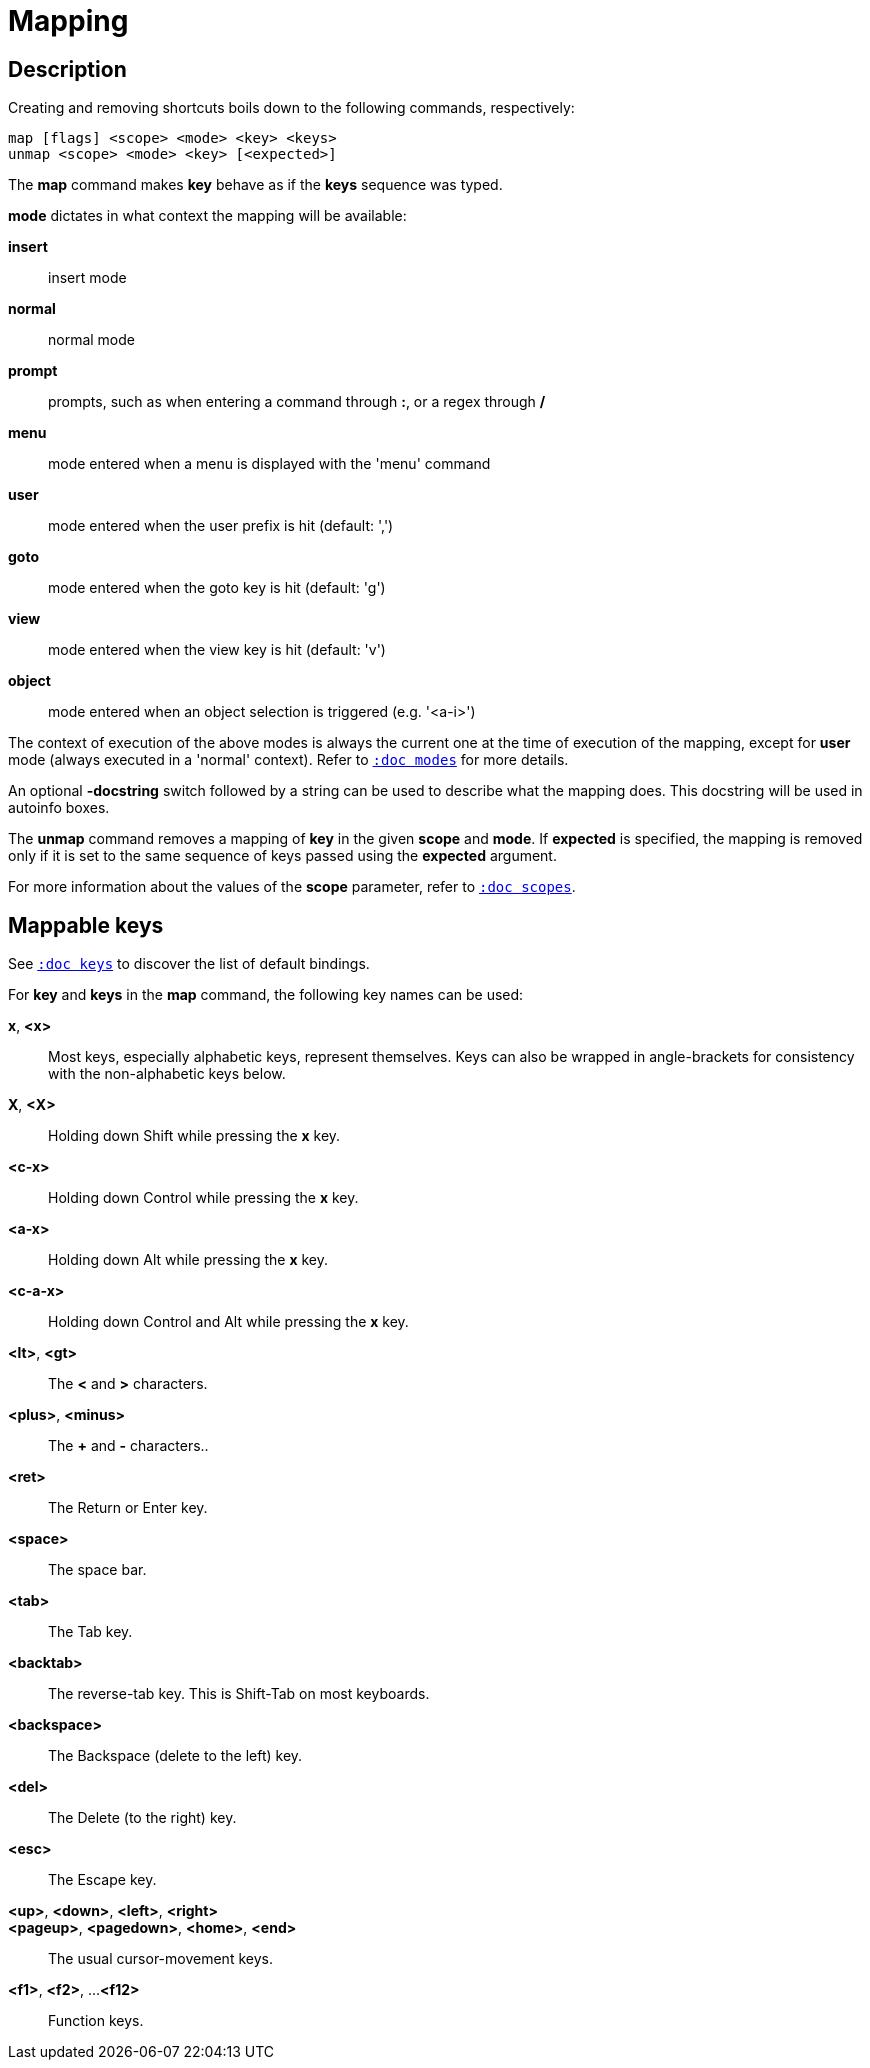 = Mapping

== Description

Creating and removing shortcuts boils down to the following commands,
respectively:

---------------------------------------
map [flags] <scope> <mode> <key> <keys>
unmap <scope> <mode> <key> [<expected>]
---------------------------------------

The *map* command makes *key* behave as if the *keys* sequence was typed.

*mode* dictates in what context the mapping will be available:

    *insert*::
        insert mode
    *normal*::
        normal mode
    *prompt*::
        prompts, such as when entering a command through *:*, or a regex through */*
    *menu*::
        mode entered when a menu is displayed with the 'menu' command
    *user*::
        mode entered when the user prefix is hit (default: ',')
    *goto*::
        mode entered when the goto key is hit (default: 'g')
    *view*::
        mode entered when the view key is hit (default: 'v')
    *object*::
        mode entered when an object selection is triggered (e.g. '<a-i>')

The context of execution of the above modes is always the current one at the
time of execution of the mapping, except for *user* mode (always executed
in a 'normal' context). Refer to <<modes#,`:doc modes`>> for more details.

An optional *-docstring* switch followed by a string can be used
to describe what the mapping does. This docstring will be used
in autoinfo boxes.

The *unmap* command removes a mapping of *key* in the given *scope* and
*mode*. If *expected* is specified, the mapping is removed only if it is
set to the same sequence of keys passed using the *expected* argument.

For more information about the values of the *scope* parameter, refer to
<<scopes#,`:doc scopes`>>.

== Mappable keys

See <<keys#,`:doc keys`>> to discover the list of default bindings.

For *key* and *keys* in the *map* command, the following key names can
be used:

*x*, *<x>*::
    Most keys, especially alphabetic keys, represent themselves.
    Keys can also be wrapped in angle-brackets for consistency
    with the non-alphabetic keys below.

*X*, *<X>*::
    Holding down Shift while pressing the *x* key.

*<c-x>*::
    Holding down Control while pressing the *x* key.

*<a-x>*::
    Holding down Alt while pressing the *x* key.

*<c-a-x>*::
    Holding down Control and Alt while pressing the *x* key.

*<lt>*, *<gt>*::
    The *<* and *>* characters.

*<plus>*, *<minus>*::
    The *+* and *-* characters..

*<ret>*::
    The Return or Enter key.

*<space>*::
    The space bar.

*<tab>*::
    The Tab key.

*<backtab>*::
    The reverse-tab key. This is Shift-Tab on most keyboards.

*<backspace>*::
    The Backspace (delete to the left) key.

*<del>*::
    The Delete (to the right) key.

*<esc>*::
    The Escape key.

*<up>*, *<down>*, *<left>*, *<right>*::
*<pageup>*, *<pagedown>*, *<home>*, *<end>*::
    The usual cursor-movement keys.

*<f1>*, *<f2>*, ...*<f12>*::
    Function keys.
